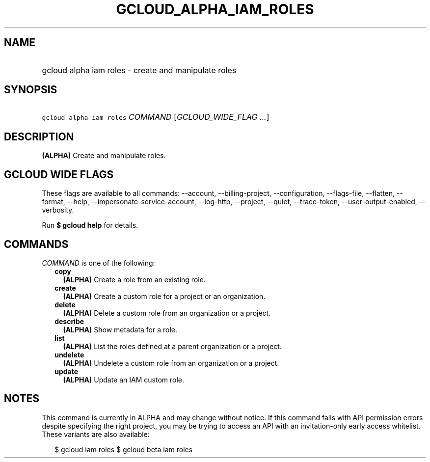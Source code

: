 
.TH "GCLOUD_ALPHA_IAM_ROLES" 1



.SH "NAME"
.HP
gcloud alpha iam roles \- create and manipulate roles



.SH "SYNOPSIS"
.HP
\f5gcloud alpha iam roles\fR \fICOMMAND\fR [\fIGCLOUD_WIDE_FLAG\ ...\fR]



.SH "DESCRIPTION"

\fB(ALPHA)\fR Create and manipulate roles.



.SH "GCLOUD WIDE FLAGS"

These flags are available to all commands: \-\-account, \-\-billing\-project,
\-\-configuration, \-\-flags\-file, \-\-flatten, \-\-format, \-\-help,
\-\-impersonate\-service\-account, \-\-log\-http, \-\-project, \-\-quiet,
\-\-trace\-token, \-\-user\-output\-enabled, \-\-verbosity.

Run \fB$ gcloud help\fR for details.



.SH "COMMANDS"

\f5\fICOMMAND\fR\fR is one of the following:

.RS 2m
.TP 2m
\fBcopy\fR
\fB(ALPHA)\fR Create a role from an existing role.

.TP 2m
\fBcreate\fR
\fB(ALPHA)\fR Create a custom role for a project or an organization.

.TP 2m
\fBdelete\fR
\fB(ALPHA)\fR Delete a custom role from an organization or a project.

.TP 2m
\fBdescribe\fR
\fB(ALPHA)\fR Show metadata for a role.

.TP 2m
\fBlist\fR
\fB(ALPHA)\fR List the roles defined at a parent organization or a project.

.TP 2m
\fBundelete\fR
\fB(ALPHA)\fR Undelete a custom role from an organization or a project.

.TP 2m
\fBupdate\fR
\fB(ALPHA)\fR Update an IAM custom role.


.RE
.sp

.SH "NOTES"

This command is currently in ALPHA and may change without notice. If this
command fails with API permission errors despite specifying the right project,
you may be trying to access an API with an invitation\-only early access
whitelist. These variants are also available:

.RS 2m
$ gcloud iam roles
$ gcloud beta iam roles
.RE

